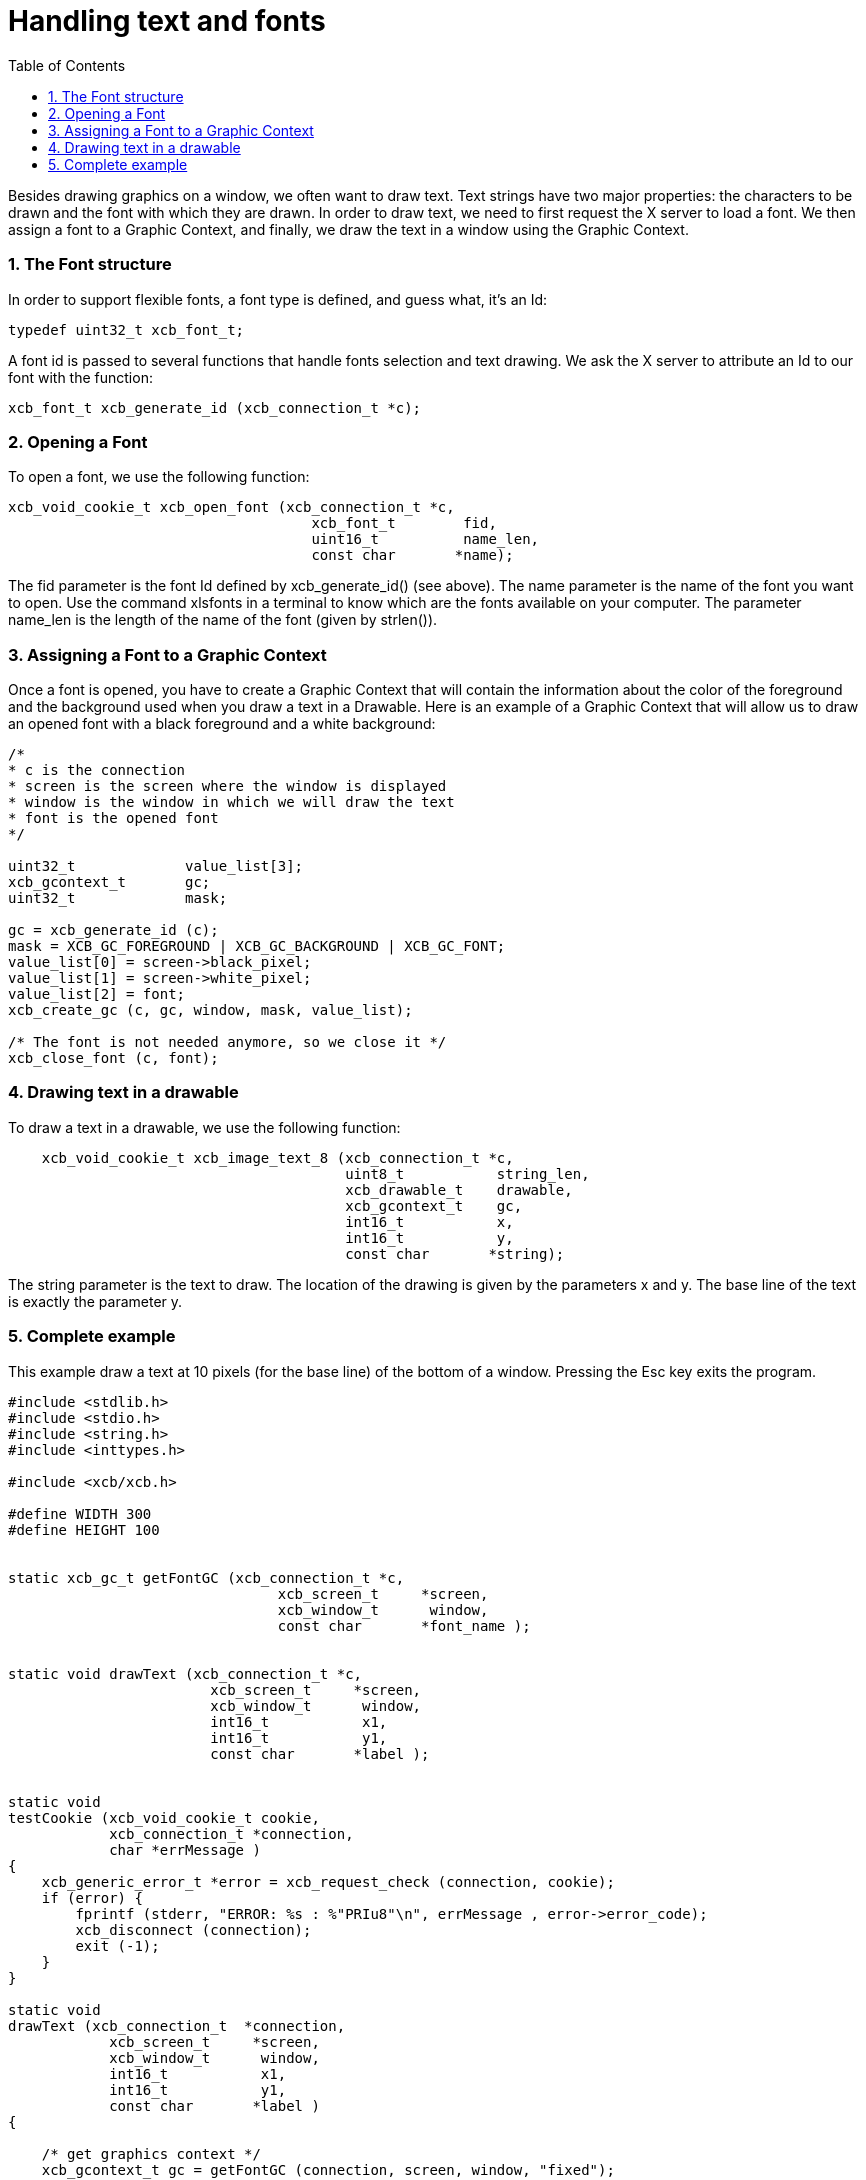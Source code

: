 = Handling text and fonts
:toc:
:numbered:

Besides drawing graphics on a window, we often want to draw text. Text strings have two major properties: the characters to be drawn and the font with which they are drawn. In order to draw text, we need to first request the X server to load a font. We then assign a font to a Graphic Context, and finally, we draw the text in a window using the Graphic Context.

=== The Font structure
In order to support flexible fonts, a font type is defined, and guess what, it's an Id:
[source,c]
....
typedef uint32_t xcb_font_t;
....

A font id is passed to several functions that handle fonts selection and text drawing. We ask the X server to attribute an Id to our font with the function:
[source,c]
....
xcb_font_t xcb_generate_id (xcb_connection_t *c);
....

=== Opening a Font
To open a font, we use the following function:
[source,c]
....
xcb_void_cookie_t xcb_open_font (xcb_connection_t *c,
                                    xcb_font_t        fid,
                                    uint16_t          name_len,
                                    const char       *name);
....

The fid parameter is the font Id defined by xcb_generate_id() (see above). The name parameter is the name of the font you want to open. Use the command xlsfonts in a terminal to know which are the fonts available on your computer. The parameter name_len is the length of the name of the font (given by strlen()).

=== Assigning a Font to a Graphic Context
Once a font is opened, you have to create a Graphic Context that will contain the information about the color of the foreground and the background used when you draw a text in a Drawable. Here is an example of a Graphic Context that will allow us to draw an opened font with a black foreground and a white background:

[source,c]
....
/*
* c is the connection
* screen is the screen where the window is displayed
* window is the window in which we will draw the text
* font is the opened font
*/

uint32_t             value_list[3];
xcb_gcontext_t       gc;
uint32_t             mask;

gc = xcb_generate_id (c);
mask = XCB_GC_FOREGROUND | XCB_GC_BACKGROUND | XCB_GC_FONT;
value_list[0] = screen->black_pixel;
value_list[1] = screen->white_pixel;
value_list[2] = font;
xcb_create_gc (c, gc, window, mask, value_list);

/* The font is not needed anymore, so we close it */
xcb_close_font (c, font);
....

=== Drawing text in a drawable
To draw a text in a drawable, we use the following function:
[source,c]
....
    xcb_void_cookie_t xcb_image_text_8 (xcb_connection_t *c,
                                        uint8_t           string_len,
                                        xcb_drawable_t    drawable,
                                        xcb_gcontext_t    gc,
                                        int16_t           x,
                                        int16_t           y,
                                        const char       *string);
....

The string parameter is the text to draw. The location of the drawing is given by the parameters x and y. The base line of the text is exactly the parameter y.

=== Complete example
This example draw a text at 10 pixels (for the base line) of the bottom of a window. Pressing the Esc key exits the program.
[source,c]
....
#include <stdlib.h>
#include <stdio.h>
#include <string.h>
#include <inttypes.h>

#include <xcb/xcb.h>

#define WIDTH 300
#define HEIGHT 100


static xcb_gc_t getFontGC (xcb_connection_t *c,
                                xcb_screen_t     *screen,
                                xcb_window_t      window,
                                const char       *font_name );


static void drawText (xcb_connection_t *c,
                        xcb_screen_t     *screen,
                        xcb_window_t      window,
                        int16_t           x1,
                        int16_t           y1,
                        const char       *label );


static void
testCookie (xcb_void_cookie_t cookie,
            xcb_connection_t *connection,
            char *errMessage )
{
    xcb_generic_error_t *error = xcb_request_check (connection, cookie);
    if (error) {
        fprintf (stderr, "ERROR: %s : %"PRIu8"\n", errMessage , error->error_code);
        xcb_disconnect (connection);
        exit (-1);
    }
}

static void
drawText (xcb_connection_t  *connection,
            xcb_screen_t     *screen,
            xcb_window_t      window,
            int16_t           x1,
            int16_t           y1,
            const char       *label )
{

    /* get graphics context */
    xcb_gcontext_t gc = getFontGC (connection, screen, window, "fixed");


    /* draw the text */
    xcb_void_cookie_t textCookie = xcb_image_text_8_checked (connection,
                                                                strlen (label),
                                                                window,
                                                                gc,
                                                                x1, y1,
                                                                label );

    testCookie(textCookie, connection, "can't paste text");


    /* free the gc */
    xcb_void_cookie_t gcCookie = xcb_free_gc (connection, gc);

    testCookie(gcCookie, connection, "can't free gc");
}


static xcb_gc_t
getFontGC (xcb_connection_t  *connection,
            xcb_screen_t      *screen,
            xcb_window_t       window,
            const char        *font_name )
{
    /* get font */
    xcb_font_t font = xcb_generate_id (connection);
    xcb_void_cookie_t fontCookie = xcb_open_font_checked (connection,
                                                            font,
                                                            strlen (font_name),
                                                            font_name );

    testCookie(fontCookie, connection, "can't open font");


    /* create graphics context */
    xcb_gcontext_t  gc            = xcb_generate_id (connection);
    uint32_t        mask          = XCB_GC_FOREGROUND | XCB_GC_BACKGROUND | XCB_GC_FONT;
    uint32_t        value_list[3] = { screen->black_pixel,
                                        screen->white_pixel,
                                        font };

    xcb_void_cookie_t gcCookie = xcb_create_gc_checked (connection,
                                                        gc,
                                                        window,
                                                        mask,
                                                        value_list );

    testCookie(gcCookie, connection, "can't create gc");


    /* close font */
    fontCookie = xcb_close_font_checked (connection, font);

    testCookie(fontCookie, connection, "can't close font");

    return gc;
}


int
main ()
{
    /* get the connection */
    int screenNum;
    xcb_connection_t *connection = xcb_connect (NULL, &screenNum);
    if (!connection) {
        fprintf (stderr, "ERROR: can't connect to an X server\n");
        return -1;
    }


    /* get the current screen */
    xcb_screen_iterator_t iter = xcb_setup_roots_iterator (xcb_get_setup (connection));

    // we want the screen at index screenNum of the iterator
    for (int i = 0; i < screenNum; ++i) {
        xcb_screen_next (&iter);
    }

    xcb_screen_t *screen = iter.data;

    if (!screen) {
        fprintf (stderr, "ERROR: can't get the current screen\n");
        xcb_disconnect (connection);
        return -1;
    }


    /* create the window */
    xcb_window_t window = xcb_generate_id (connection);

    uint32_t mask = XCB_CW_BACK_PIXEL | XCB_CW_EVENT_MASK;
    uint32_t values[2];
    values[0] = screen->white_pixel;
    values[1] = XCB_EVENT_MASK_KEY_RELEASE |
                XCB_EVENT_MASK_BUTTON_PRESS |
                XCB_EVENT_MASK_EXPOSURE |
                XCB_EVENT_MASK_POINTER_MOTION;

    xcb_void_cookie_t windowCookie = xcb_create_window_checked (connection,
                                                                screen->root_depth,
                                                                window, screen->root,
                                                                20, 200, 
                                                                WIDTH, HEIGHT,
                                                                0, XCB_WINDOW_CLASS_INPUT_OUTPUT,
                                                                screen->root_visual,
                                                                mask, values);

    testCookie(windowCookie, connection, "can't create window");

    xcb_void_cookie_t mapCookie = xcb_map_window_checked (connection, window);

    testCookie(mapCookie, connection, "can't map window");

    xcb_flush(connection);  // make sure window is drawn


    /* event loop */
    xcb_generic_event_t  *event;
    while (1) { ;
        if ( (event = xcb_poll_for_event(connection)) ) {
            switch (event->response_type & ~0x80) {
                case XCB_EXPOSE: {
                    drawText (connection, 
                                screen,
                                window,
                                10, HEIGHT - 10,
                                "Press ESC key to exit..." );
                    break;
                }
                case XCB_KEY_RELEASE: {
                    xcb_key_release_event_t *kr = (xcb_key_release_event_t *)event;

                    switch (kr->detail) {
                        /* ESC */
                        case 9: {
                            free (event);
                            xcb_disconnect (connection);
                            return 0;
                        }
                    }
                    free (event);
                }
            }
        }
    }
    return 0;
}
....

Links: link:../tutorial.adoc[tutorial]

Last edited Tue 03 Dec 2013 05:20:34 AM UTC